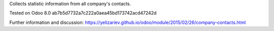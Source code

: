 Collects statistic information from all company's contacts.

Tested on Odoo 8.0 ab7b5d7732a7c222a0aea45bd173742acd47242d

Further information and discussion: https://yelizariev.github.io/odoo/module/2015/02/26/company-contacts.html


